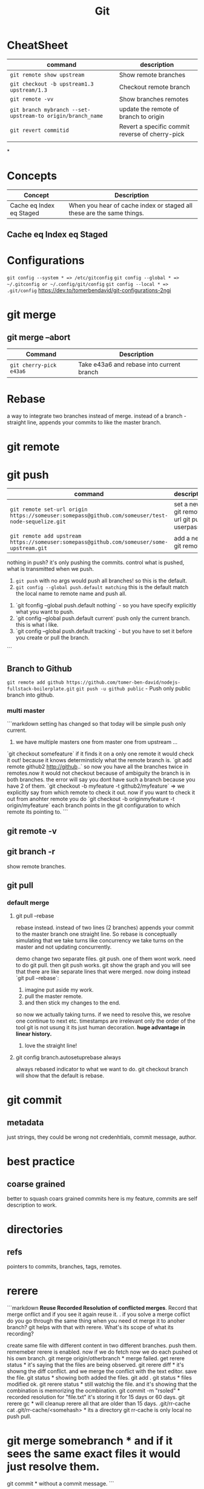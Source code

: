 #+TITLE: Git
#+TODO: TODO(t) | IPRG(i) | DONE(d)
#+STARTUP: inlineimages

* CheatSheet

|------------------------------------------------------------+-------------------------------------------------|
| command                                                    | description                                     |
|------------------------------------------------------------+-------------------------------------------------|
| ~git remote show upstream~                                 | Show remote branches                            |
| ~git checkout -b upstream1.3 upstream/1.3~                 | Checkout remote branch                          |
| ~git remote -vv~                                           | Show branches remotes                           |
| ~git branch mybranch --set-upstream-to origin/branch_name~ | update the remote of branch to origin           |
| ~git revert commitid~                                      | Revert a specific commit reverse of cherry-pick |
|                                                            |                                                 |
|------------------------------------------------------------+-------------------------------------------------|
*

* Concepts

|--------------------------+-----------------------------------------------------------------------|
| Concept                  | Description                                                           |
|--------------------------+-----------------------------------------------------------------------|
| Cache eq Index eq Staged | When you hear of cache index or staged all these are the same things. |
|--------------------------+-----------------------------------------------------------------------|

** Cache eq Index eq Staged
* Configurations
   ~git config --system * => /etc/gitconfig~
   ~git config --global * => ~/.gitconfig or ~/.config/git/config~
   ~git config --local * => .git/config~
   https://dev.to/tomerbendavid/git-configurations-2ngi
* git merge
** git merge --abort
 |-------------------------+-------------------------------------------|
 | Command                 | Description                               |
 |-------------------------+-------------------------------------------|
 | ~git cherry-pick e43a6~ | Take e43a6 and rebase into current branch |
 |-------------------------+-------------------------------------------|

* Rebase

a way to integrate two branches instead of merge. instead of a branch - straight line, appends your commits to like the master branch.

* git remote
* git push
|---------------------------------------------------------------------------------------------------+--------------------------------------------|
| command                                                                                           | description                                |
|---------------------------------------------------------------------------------------------------+--------------------------------------------|
| ~git remote set-url origin https://someuser:somepass@github.com/someuser/test-node-sequelize.git~ | set a new git remote url git push userpass |
| ~git remote add upstream https://someuser:somepass@github.com/someuser/some-upstream.git~         | add a new git remote                     |
|---------------------------------------------------------------------------------------------------+--------------------------------------------|

   nothing in push? it's only pushing the commits.  control what is pushed, what is transmitted when we push.
   1. ~git push~ with no args would push all branches!  so this is the default.
   1. ~git config --global push.default matching~  this is the default match the local name to remote name and push all.
1. `git fconfig --global push.default nothing` - so you have specify explicitly what you want to push.
1. `git config --global push.default current` push only the current branch.  this is what i like.
1. `git config --global push.default tracking` - but you have to set it before you create or pull the branch.
```
** Branch to Github
   ~git remote add github https://github.com/tomer-ben-david/nodejs-fullstack-boilerplate.git~
   ~git push -u github public~ - Push only public branch into github.

*** multi master

```markdown
setting has changed so that today will be simple push only current.
1. we have multiple masters one from master one from upstream ...
`git checkout somefeature` if it finds it on a only one remote it would check it out! because it knows determinsticly what the remote branch is.
`git add remote github2 http://github..` so now you have all the branches twice in remotes.now it would not checkout because of ambiguity the branch is in both branches.  the error will say you dont have such a branch because you have 2 of them.
`git checkout -b myfeature -t github2/myfeature` => we explicitly say from which remote to check it out.
now if you want to check it out from anohter remote you do
`git checkout -b originmyfeature -t origin/myfeature`
each branch points in the git configuration to which remote its pointing to.
```

** git remote -v

** git branch -r

show remote branches.

** git pull

*** default merge

**** git pull --rebase

rebase instead.  instead of two lines (2 branches) appends your commit to the master branch one straight line.  So rebase is conceptually simulating that we take turns like concurrency we take turns on the master and not updating concurrently.

demo change two separate files.  git push.  one of them wont work.  need to do git pull.  then git push works.
git show the graph and you will see that there are like separate lines that were merged.
now doing instead `git pull --rebase`:
1. imagine put aside my work.
2. pull the master remote.
3. and then stick my changes to the end.
so now we actually taking turns.  if we need to resolve this, we resolve one continue to next etc.
timestamps are irrelevant only the order of the tool git is not usung it its just human decoration.
**huge advantage in linear history.**

***** love the straight line!

**** git config branch.autosetuprebase always

always rebased indicator to what we want to do.
git checkout branch will show that the default is rebase.
* git commit

** metadata

just strings, they could be wrong not credenhtials, commit message, author.
* best practice

** coarse grained

better to squash coars grained commits here is my feature, commits are self description to work.
* directories

** refs

pointers to commits, branches, tags, remotes.
* rerere

```markdown
**Reuse Recorded Resolution of conflicted merges**.  Record that merge onflict and if you see it again reuse it.  . if you solve a merge coflict do you go through the same thing when you need ot merge it to anoher branch? git helps with that with rerere.  What's its scope of what its recording?

create same file with different content in two different branches. push them.  rememeber rerere is enabled.  now if we do fetch now we do each pushed ot his own branch.
git merge origin/otherbranch * merge failed.
get rerere status * it's saying that the files are being observed.
git rerere diff * it's showng the diff conflict. and we merge the conflict with the text editor. save the file.
git status * showing both added the files.
git add .
git status * files modified ok.
git rerere status * still watchig the file.  and it's showing that the combination is memorizing the ocmbination.
git commit -m "rsoled" * recorded resolution for "file.txt" it's storing it for 15 days or 60 days.
git rerere gc * will cleanup rerere all that are older than 15 days.
.git/rr-cache
cat .git/rr-cache/<somehash> * its a directory
git rr-cache is only local no push pull.
* git merge somebranch * and if it sees the same exact files it would just resolve them.
git commit * without a commit message.
```

** git config rerere.enabled true
* presentation

Beautiful is better than ugly.
Explicit is better than implicit.
Simple is better than complex.
Complex is better than complicated.
Flat is better than nested.
Sparse is better than dense.
Readability counts.
git didnt' achive the above.

a good progammer worries about data a bad programmer worries about code.

1. aspect technical
2. how to do brnching questions can be best practice its two kinds or political branching strategyt.

** kv store

*** treat it as data

```bash
cd .git/objects
find . -name -type f | wc -l

objects are: blogs, trees, commits, tag
```

**** objects

***** set key

```bash
echo 'test content' | git hash-object -w --stdin

if you set multiple times it will not delete the hash it will add new objects.
if you delete locally the file you can get it back each version by git cat-file the hashes.
```

****** echo 'test content' | git hash-object -w --stdin

***** get key

```bash
git cat-file -p d670460b4b4aece5915caf5c68d12f560a9fe3e4

tree fb1cf9738e80e62cacd7cac8e795afd38e5ce868
parent 0f9fc521c2593733c9413e0061e4586120e63393
author someuthor tsomemail 1519288832 +0200
committer someauthor somemail 1519288832 +0200

TMSCSSC-1828
```

**** tree

can contain subtrees. correlates objects to filenames.

***** filenames

***** group of files

***** like directory

***** git cat-file -p master^{tree}

print the latest commit of tree pointer to latest tree.

***** filename to object

****** git update-index --add new.txt

add file to index

****** git update-index --add --cacheinfo 100644 d670460b4b4aece5915caf5c68d12f560a9fe3e4 myfile.txt

add to index the object

****** git write-tree

✗ git write-tree
d936f53d6a3450e681f4d6948394c9a7d8396f42

create a new tree from our current index.
each such write-tree create a new snapshot so we have a new snapshot of our data.

****** git cat-file -p d936f53d6a3450e681f4d6948394c9a7d8396f42

print the tree that was written

***** subdirectory

or load subtree into index

****** read subtree into index

******* git read-tree --prefix=bak skfj0jlsjflskfjjsh

now bak is a subtree for the tree we read and added the tree.
each git

******* git write-tree

**** see all objects

***** find .git/objects -type f

note that we see both blobs trees and commits.

**** commit object

this is information about the commit this is how you spefcify the commit message it is a commit object. for demo we can now add commit messages to the other commits, AMAZINg we have just made commits without using any of the git commands.!

***** echo "commit message" | git commit-tree 92834928

here we add a comimt message to the tree with hash 928... and git will automatically add the author timestamp and email info to this commit tree hash.  you can view it with `git cat-file -p 92834...`

**** tag object

***** tagger

***** date

***** message

***** pointer

***** usage

usually points to a commit and not to a tree.

```bash
git update-ref refs/tags/v1.0 sjkdfhsofw * => lightweight tag.  reference never moves.
git tag -a v1.1 lasjflkajsfksj -m "test tag' *=> annotated tag, git creates a tag object and writes a reference to point to it.
cat .git/refs/tags/v1.1
slkajsflkajsfdklj
git cat-file -p alskdfjlaskfj * => will show that its a pointer to a commit. you can tag any git object doesnt have to be a commit.
```

**** remotes

***** refs/remotes

remotes are different from branches (refs/heads) in that they are read only  you never update a remote ref with commit command only git  this is the last known state pointer of the remote.

**** packfile

```markdown
1. update a fiile
1. commit
1. you will see a different hash.  we still have the previous hash.

so we are wasting space we have 2 blobs.  git can pack it from time to time so stored in the same object with the diff.

call git gc for initiating pack.
```

***** git gc

also when pushing to a remote then git performs gc.

***** pack-hash.idx

pack of the index, the current index content.

***** pack-hash.pack

pack of all the objects that were removed.

***** git verify-pack

in order to view the content of pack
`git verify-pack -v .git/objects/pack/pack-hash...idx

**** refspec

```bash
git remote add origin https://github.com/myuser/somethinggit

cat .git/config
[remote "origin"]
  url = https://github.com/myuser/somethinggit
  fetch = +refs/heads/*:refs/remotes/origin/* * => refspec <src>:<dest> so will take references from remote heads to local dir to refs/remotes/origin

+ * => update the reference even if it isn't a fast forward.

you can access log of remote branch using local target of the refspec like this: all the below are equivalent.  git expands all of them to refs/remotes/origin/master

git log origin/master
git log remotes/origin/master
git log refs/remotes/origin/master
```

*** references

instead of remembering keys, let's have references to some special keys, like the HEAD whcih simply points to a sha1 key

**** master

create a reference to latest commit:

```bash
echo 123oihskfh293 > .git/refs/heads/master
git log --pretty=oneline master
```

and to more safely update a ref: `git update-ref refs/heads/test cacacaj83`

**** branch

when you do `git branch mybranch` how does it know from where to branch? it's from the HEAD which points to the latest commit.

**** HEAD

HEAD is symbolic reference to the branch we are currently on it does not contain a SHA1 it's a pointer to a reference.
HEAD content: refs/heads/mybranch

***** @

Head is also known as "@" you can use @ whenever you need head

***** git checkout @{-1}

git checkout @ is HEAD then go to the last place (-1) of the HEAD meaning the last branch that HEAD pointed to.

*** maintenance recovery

if you do `git reset --hard skfjhskfdhj` and thus you go back and loose a commit you can do `git reflog;git log -g` and then `git checkout to an older commit`
* git log
  
** git log --oneline --decorate --graph --all
* ls-files

** git ls-files --stage

Show staged files.
* resources
** http://ohshitgit.com

** https://github.com/k88hudson/git-flight-rules
